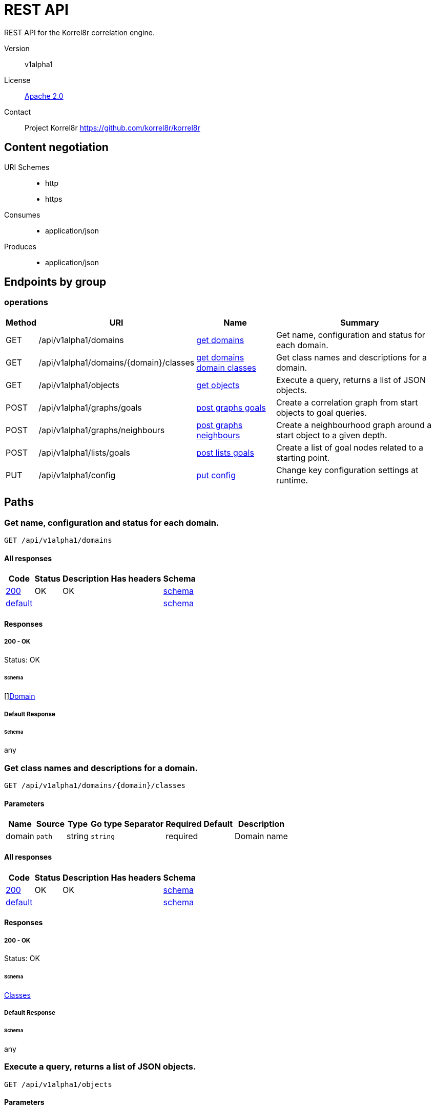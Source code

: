 

= REST API

REST API for the Korrel8r correlation engine.


Version:: v1alpha1

License:: https://github.com/korrel8r/korrel8r/blob/main/LICENSE[Apache 2.0]
Contact:: Project Korrel8r  https://github.com/korrel8r/korrel8r

== Content negotiation
URI Schemes::
* http
* https
Consumes::
* application/json
Produces::
* application/json

== Endpoints by group

===  operations

[%autowidth]
|===
| Method  | URI     | Name   | Summary

| GET | /api/v1alpha1/domains | link:#id-get-domains[get domains] | Get name, configuration and status for each domain.

| GET | /api/v1alpha1/domains/{domain}/classes | link:#id-get-domains-domain-classes[get domains domain classes] | Get class names and descriptions for a domain.

| GET | /api/v1alpha1/objects | link:#id-get-objects[get objects] | Execute a query, returns a list of JSON objects.

| POST | /api/v1alpha1/graphs/goals | link:#id-post-graphs-goals[post graphs goals] | Create a correlation graph from start objects to goal queries.

| POST | /api/v1alpha1/graphs/neighbours | link:#id-post-graphs-neighbours[post graphs neighbours] | Create a neighbourhood graph around a start object to a given depth.

| POST | /api/v1alpha1/lists/goals | link:#id-post-lists-goals[post lists goals] | Create a list of goal nodes related to a starting point.

| PUT | /api/v1alpha1/config | link:#id-put-config[put config] | Change key configuration settings at runtime.

|===

== Paths

[id=id-get-domains]
=== Get name, configuration and status for each domain.

----
GET /api/v1alpha1/domains
----

==== All responses

[%autowidth]
|===
| Code | Status | Description | Has headers | Schema

| link:#get-domains-200[200] | OK | OK |  | link:#get-domains-200-schema[schema]

| link:#get-domains-default[default] | |  |  | link:#get-domains-default-schema[schema]

|===

==== Responses
  

[id=get-domains-200]
=====  200 - OK
Status: OK

[id=get-domains-200-schema]
====== Schema

  

[]link:#domain[Domain]

[id=get-domains-default]
===== Default Response


[id=get-domains-default-schema]
====== Schema

  

any

[id=id-get-domains-domain-classes]
=== Get class names and descriptions for a domain.

----
GET /api/v1alpha1/domains/{domain}/classes
----

==== Parameters

[%autowidth]
|===
| Name | Source | Type | Go type | Separator | Required | Default | Description

| domain
| `path`
| string
| `string`
| 
| required
|  
| Domain name

|===

==== All responses

[%autowidth]
|===
| Code | Status | Description | Has headers | Schema

| link:#get-domains-domain-classes-200[200] | OK | OK |  | link:#get-domains-domain-classes-200-schema[schema]

| link:#get-domains-domain-classes-default[default] | |  |  | link:#get-domains-domain-classes-default-schema[schema]

|===

==== Responses
  

[id=get-domains-domain-classes-200]
=====  200 - OK
Status: OK

[id=get-domains-domain-classes-200-schema]
====== Schema

  

link:#classes[Classes]

[id=get-domains-domain-classes-default]
===== Default Response


[id=get-domains-domain-classes-default-schema]
====== Schema

  

any

[id=id-get-objects]
=== Execute a query, returns a list of JSON objects.

----
GET /api/v1alpha1/objects
----

==== Parameters

[%autowidth]
|===
| Name | Source | Type | Go type | Separator | Required | Default | Description

| query
| `query`
| string
| `string`
| 
| required
|  
| query string

|===

==== All responses

[%autowidth]
|===
| Code | Status | Description | Has headers | Schema

| link:#get-objects-200[200] | OK | OK |  | link:#get-objects-200-schema[schema]

| link:#get-objects-default[default] | |  |  | link:#get-objects-default-schema[schema]

|===

==== Responses
  

[id=get-objects-200]
=====  200 - OK
Status: OK

[id=get-objects-200-schema]
====== Schema

  

[]link:#interface[interface{}]

[id=get-objects-default]
===== Default Response


[id=get-objects-default-schema]
====== Schema

  

any

[id=id-post-graphs-goals]
=== Create a correlation graph from start objects to goal queries.

----
POST /api/v1alpha1/graphs/goals
----

==== Parameters

[%autowidth]
|===
| Name | Source | Type | Go type | Separator | Required | Default | Description

| rules
| `query`
| boolean
| `bool`
| 
| optional
|  
| include rules in graph edges

| request | `body` | link:#goals[Goals] | `models.Goals` | | ✓ | | search from start to goal classes

|===

==== All responses

[%autowidth]
|===
| Code | Status | Description | Has headers | Schema

| link:#post-graphs-goals-200[200] | OK | OK |  | link:#post-graphs-goals-200-schema[schema]

| link:#post-graphs-goals-default[default] | |  |  | link:#post-graphs-goals-default-schema[schema]

|===

==== Responses
  

[id=post-graphs-goals-200]
=====  200 - OK
Status: OK

[id=post-graphs-goals-200-schema]
====== Schema

  

link:#graph)[Graph]

[id=post-graphs-goals-default]
===== Default Response


[id=post-graphs-goals-default-schema]
====== Schema

  

any

[id=id-post-graphs-neighbours]
=== Create a neighbourhood graph around a start object to a given depth.

----
POST /api/v1alpha1/graphs/neighbours
----

==== Parameters

[%autowidth]
|===
| Name | Source | Type | Go type | Separator | Required | Default | Description

| rules
| `query`
| boolean
| `bool`
| 
| optional
|  
| include rules in graph edges

| request | `body` | link:#neighbours[Neighbours] | `models.Neighbours` | | ✓ | | search from neighbours

|===

==== All responses

[%autowidth]
|===
| Code | Status | Description | Has headers | Schema

| link:#post-graphs-neighbours-200[200] | OK | OK |  | link:#post-graphs-neighbours-200-schema[schema]

| link:#post-graphs-neighbours-default[default] | |  |  | link:#post-graphs-neighbours-default-schema[schema]

|===

==== Responses
  

[id=post-graphs-neighbours-200]
=====  200 - OK
Status: OK

[id=post-graphs-neighbours-200-schema]
====== Schema

  

link:#graph)[Graph]

[id=post-graphs-neighbours-default]
===== Default Response


[id=post-graphs-neighbours-default-schema]
====== Schema

  

any

[id=id-post-lists-goals]
=== Create a list of goal nodes related to a starting point.

----
POST /api/v1alpha1/lists/goals
----

==== Parameters

[%autowidth]
|===
| Name | Source | Type | Go type | Separator | Required | Default | Description

| request | `body` | link:#goals[Goals] | `models.Goals` | | ✓ | | search from start to goal classes

|===

==== All responses

[%autowidth]
|===
| Code | Status | Description | Has headers | Schema

| link:#post-lists-goals-200[200] | OK | OK |  | link:#post-lists-goals-200-schema[schema]

| link:#post-lists-goals-default[default] | |  |  | link:#post-lists-goals-default-schema[schema]

|===

==== Responses
  

[id=post-lists-goals-200]
=====  200 - OK
Status: OK

[id=post-lists-goals-200-schema]
====== Schema

  

[]link:#node[Node]

[id=post-lists-goals-default]
===== Default Response


[id=post-lists-goals-default-schema]
====== Schema

  

any

[id=id-put-config]
=== Change key configuration settings at runtime.

----
PUT /api/v1alpha1/config
----

==== Parameters

[%autowidth]
|===
| Name | Source | Type | Go type | Separator | Required | Default | Description

| verbose
| `query`
| integer
| `int64`
| 
| optional
|  
| verbose setting for logging

|===

==== All responses

[%autowidth]
|===
| Code | Status | Description | Has headers | Schema

| link:#put-config-200[200] | OK | OK |  | link:#put-config-200-schema[schema]

| link:#put-config-default[default] | |  |  | link:#put-config-default-schema[schema]

|===

==== Responses
  

[id=put-config-200]
=====  200 - OK
Status: OK

[id=put-config-200-schema]
====== Schema

[id=put-config-default]
===== Default Response


[id=put-config-default-schema]
====== Schema

  

any

== Models

[id=id-classes]
=== Classes


Classes is a map from class names to a short description.
  



link:#classes[Classes]

[id=id-constraint]
=== Constraint


Constraint constrains the objects that will be included in search results.
  





**Properties**

[%autowidth]
|===
| Name | Type | Go type | Required | Default | Description | Example

	| end | date-time (formatted string)| `strfmt.DateTime` |  | | End of time interval, quoted RFC 3339 format. | 

	| limit | integer| `int64` |  | | Limit number of objects returned per query, <=0 means no limit. | 

	| start | date-time (formatted string)| `strfmt.DateTime` |  | | Start of time interval, quoted RFC 3339 format. | 

	| timeout | string| `string` |  | | Timeout per request, h/m/s/ms/ns format | 

|===

[id=id-domain]
=== Domain


Domain configuration information.
  





**Properties**

[%autowidth]
|===
| Name | Type | Go type | Required | Default | Description | Example

	| name | string| `string` |  | | Name of the domain. | 

	| stores | []link:#store[Store]| `[]Store` |  | | Stores configured for the domain. | 

|===

[id=id-edge]
=== Edge


Directed edge in the result graph, from Start to Goal classes.
  





**Properties**

[%autowidth]
|===
| Name | Type | Go type | Required | Default | Description | Example

	| goal | string| `string` |  | | Goal is the class name of the goal node. | `domain:class`

	| rules | []link:#rule[Rule]| `[]*Rule` |  | | Rules is the set of rules followed along this edge. | 

	| start | string| `string` |  | | Start is the class name of the start node. | 

|===

[id=id-goals]
=== Goals


Starting point for a goals search.
  





**Properties**

[%autowidth]
|===
| Name | Type | Go type | Required | Default | Description | Example

	| goals | []string| `[]string` |  | | Goal classes for correlation. | `["domain:class"]`

	| start | link:#start[Start]| `Start` |  | |  | 

|===

[id=id-graph]
=== Graph


Graph resulting from a correlation search.
  





**Properties**

[%autowidth]
|===
| Name | Type | Go type | Required | Default | Description | Example

	| edges | []link:#edge[Edge]| `[]*Edge` |  | |  | 

	| nodes | []link:#node[Node]| `[]*Node` |  | |  | 

|===

[id=id-neighbours]
=== Neighbours


Starting point for a neighbours search.
  





**Properties**

[%autowidth]
|===
| Name | Type | Go type | Required | Default | Description | Example

	| depth | integer| `int64` |  | | Max depth of neighbours graph. | 

	| start | link:#start[Start]| `Start` |  | |  | 

|===

[id=id-node]
=== Node


Node in the result graph, contains results for a single class.
  





**Properties**

[%autowidth]
|===
| Name | Type | Go type | Required | Default | Description | Example

	| class | string| `string` |  | | Class is the full class name in "DOMAIN:CLASS" form. | `domain:class`

	| count | integer| `int64` |  | | Count of results found for this class, after de-duplication. | 

	| queries | []link:#query-count[QueryCount]| `[]*QueryCount` |  | | Queries yielding results for this class. | 

|===

[id=id-query-count]
=== QueryCount


Query run during a correlation with a count of results found.
  





**Properties**

[%autowidth]
|===
| Name | Type | Go type | Required | Default | Description | Example

	| count | integer| `int64` |  | | Count of results or -1 if the query was not executed. | 

	| query | string| `string` |  | | Query for correlation data. | 

|===

[id=id-rule]
=== Rule


Rule is a correlation rule with a list of queries and results counts found during navigation.
  





**Properties**

[%autowidth]
|===
| Name | Type | Go type | Required | Default | Description | Example

	| name | string| `string` |  | | Name is an optional descriptive name. | 

	| queries | []link:#query-count[QueryCount]| `[]*QueryCount` |  | | Queries generated while following this rule. | 

|===

[id=id-start]
=== Start


Start identifies a set of starting objects for correlation.
  





**Properties**

[%autowidth]
|===
| Name | Type | Go type | Required | Default | Description | Example

	| class | string| `string` |  | | Class for `objects` | 

	| constraint | link:#constraint[Constraint]| `Constraint` |  | |  | 

	| objects | link:#interface[interface{}]| `interface{}` |  | | Objects of `class` serialized as JSON | 

	| queries | []string| `[]string` |  | | Queries for starting objects | 

|===

[id=id-store]
=== Store


Store is a map of name:value attributes used to connect to a store.
  



link:#store[Store]
